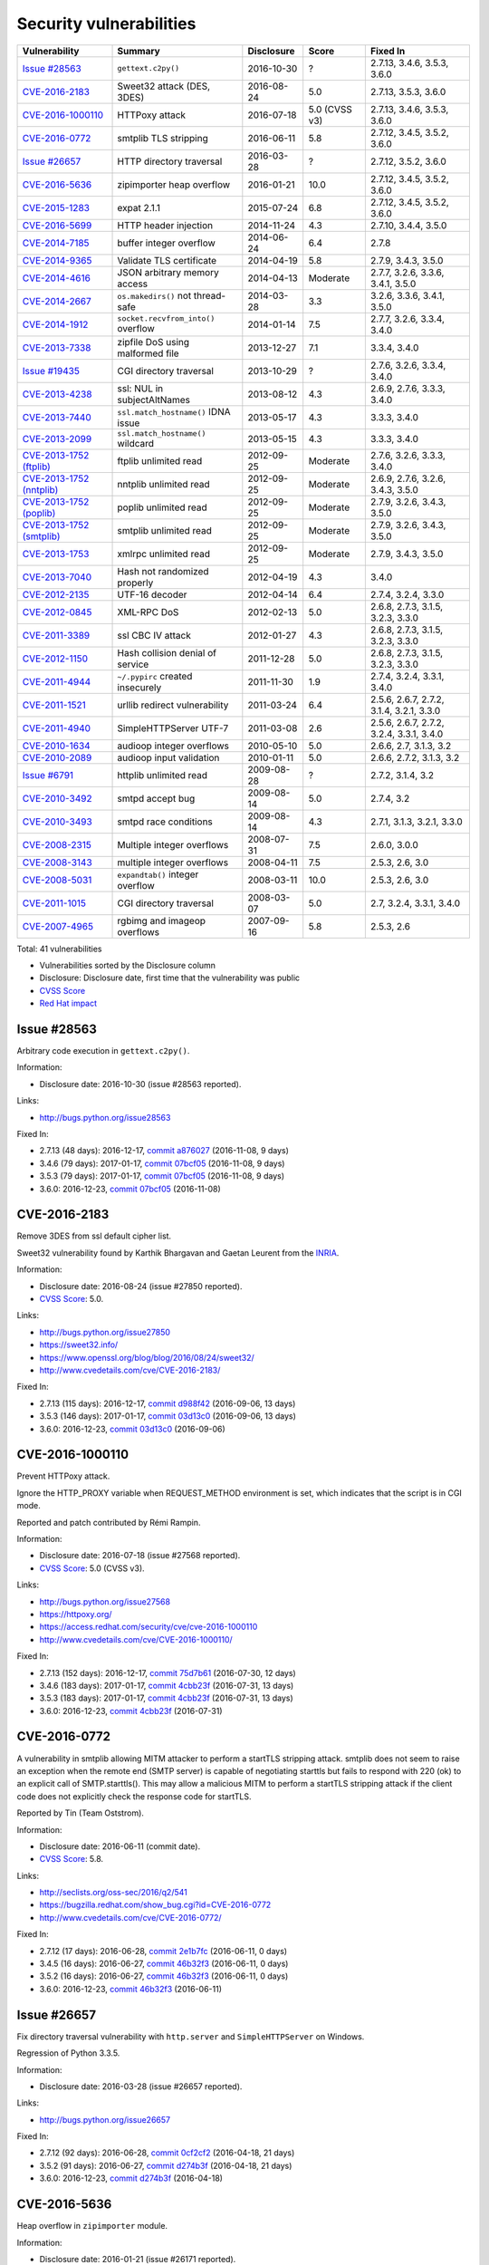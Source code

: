 ++++++++++++++++++++++++
Security vulnerabilities
++++++++++++++++++++++++

+----------------------------+-------------------------------------+--------------+---------------+------------------------------------------+
| Vulnerability              | Summary                             | Disclosure   | Score         | Fixed In                                 |
+============================+=====================================+==============+===============+==========================================+
| `Issue #28563`_            | ``gettext.c2py()``                  | 2016-10-30   | ?             | 2.7.13, 3.4.6, 3.5.3, 3.6.0              |
+----------------------------+-------------------------------------+--------------+---------------+------------------------------------------+
| `CVE-2016-2183`_           | Sweet32 attack (DES, 3DES)          | 2016-08-24   | 5.0           | 2.7.13, 3.5.3, 3.6.0                     |
+----------------------------+-------------------------------------+--------------+---------------+------------------------------------------+
| `CVE-2016-1000110`_        | HTTPoxy attack                      | 2016-07-18   | 5.0 (CVSS v3) | 2.7.13, 3.4.6, 3.5.3, 3.6.0              |
+----------------------------+-------------------------------------+--------------+---------------+------------------------------------------+
| `CVE-2016-0772`_           | smtplib TLS stripping               | 2016-06-11   | 5.8           | 2.7.12, 3.4.5, 3.5.2, 3.6.0              |
+----------------------------+-------------------------------------+--------------+---------------+------------------------------------------+
| `Issue #26657`_            | HTTP directory traversal            | 2016-03-28   | ?             | 2.7.12, 3.5.2, 3.6.0                     |
+----------------------------+-------------------------------------+--------------+---------------+------------------------------------------+
| `CVE-2016-5636`_           | zipimporter heap overflow           | 2016-01-21   | 10.0          | 2.7.12, 3.4.5, 3.5.2, 3.6.0              |
+----------------------------+-------------------------------------+--------------+---------------+------------------------------------------+
| `CVE-2015-1283`_           | expat 2.1.1                         | 2015-07-24   | 6.8           | 2.7.12, 3.4.5, 3.5.2, 3.6.0              |
+----------------------------+-------------------------------------+--------------+---------------+------------------------------------------+
| `CVE-2016-5699`_           | HTTP header injection               | 2014-11-24   | 4.3           | 2.7.10, 3.4.4, 3.5.0                     |
+----------------------------+-------------------------------------+--------------+---------------+------------------------------------------+
| `CVE-2014-7185`_           | buffer integer overflow             | 2014-06-24   | 6.4           | 2.7.8                                    |
+----------------------------+-------------------------------------+--------------+---------------+------------------------------------------+
| `CVE-2014-9365`_           | Validate TLS certificate            | 2014-04-19   | 5.8           | 2.7.9, 3.4.3, 3.5.0                      |
+----------------------------+-------------------------------------+--------------+---------------+------------------------------------------+
| `CVE-2014-4616`_           | JSON arbitrary memory access        | 2014-04-13   | Moderate      | 2.7.7, 3.2.6, 3.3.6, 3.4.1, 3.5.0        |
+----------------------------+-------------------------------------+--------------+---------------+------------------------------------------+
| `CVE-2014-2667`_           | ``os.makedirs()`` not thread-safe   | 2014-03-28   | 3.3           | 3.2.6, 3.3.6, 3.4.1, 3.5.0               |
+----------------------------+-------------------------------------+--------------+---------------+------------------------------------------+
| `CVE-2014-1912`_           | ``socket.recvfrom_into()`` overflow | 2014-01-14   | 7.5           | 2.7.7, 3.2.6, 3.3.4, 3.4.0               |
+----------------------------+-------------------------------------+--------------+---------------+------------------------------------------+
| `CVE-2013-7338`_           | zipfile DoS using malformed file    | 2013-12-27   | 7.1           | 3.3.4, 3.4.0                             |
+----------------------------+-------------------------------------+--------------+---------------+------------------------------------------+
| `Issue #19435`_            | CGI directory traversal             | 2013-10-29   | ?             | 2.7.6, 3.2.6, 3.3.4, 3.4.0               |
+----------------------------+-------------------------------------+--------------+---------------+------------------------------------------+
| `CVE-2013-4238`_           | ssl: NUL in subjectAltNames         | 2013-08-12   | 4.3           | 2.6.9, 2.7.6, 3.3.3, 3.4.0               |
+----------------------------+-------------------------------------+--------------+---------------+------------------------------------------+
| `CVE-2013-7440`_           | ``ssl.match_hostname()`` IDNA issue | 2013-05-17   | 4.3           | 3.3.3, 3.4.0                             |
+----------------------------+-------------------------------------+--------------+---------------+------------------------------------------+
| `CVE-2013-2099`_           | ``ssl.match_hostname()`` wildcard   | 2013-05-15   | 4.3           | 3.3.3, 3.4.0                             |
+----------------------------+-------------------------------------+--------------+---------------+------------------------------------------+
| `CVE-2013-1752 (ftplib)`_  | ftplib unlimited read               | 2012-09-25   | Moderate      | 2.7.6, 3.2.6, 3.3.3, 3.4.0               |
+----------------------------+-------------------------------------+--------------+---------------+------------------------------------------+
| `CVE-2013-1752 (nntplib)`_ | nntplib unlimited read              | 2012-09-25   | Moderate      | 2.6.9, 2.7.6, 3.2.6, 3.4.3, 3.5.0        |
+----------------------------+-------------------------------------+--------------+---------------+------------------------------------------+
| `CVE-2013-1752 (poplib)`_  | poplib unlimited read               | 2012-09-25   | Moderate      | 2.7.9, 3.2.6, 3.4.3, 3.5.0               |
+----------------------------+-------------------------------------+--------------+---------------+------------------------------------------+
| `CVE-2013-1752 (smtplib)`_ | smtplib unlimited read              | 2012-09-25   | Moderate      | 2.7.9, 3.2.6, 3.4.3, 3.5.0               |
+----------------------------+-------------------------------------+--------------+---------------+------------------------------------------+
| `CVE-2013-1753`_           | xmlrpc unlimited read               | 2012-09-25   | Moderate      | 2.7.9, 3.4.3, 3.5.0                      |
+----------------------------+-------------------------------------+--------------+---------------+------------------------------------------+
| `CVE-2013-7040`_           | Hash not randomized properly        | 2012-04-19   | 4.3           | 3.4.0                                    |
+----------------------------+-------------------------------------+--------------+---------------+------------------------------------------+
| `CVE-2012-2135`_           | UTF-16 decoder                      | 2012-04-14   | 6.4           | 2.7.4, 3.2.4, 3.3.0                      |
+----------------------------+-------------------------------------+--------------+---------------+------------------------------------------+
| `CVE-2012-0845`_           | XML-RPC DoS                         | 2012-02-13   | 5.0           | 2.6.8, 2.7.3, 3.1.5, 3.2.3, 3.3.0        |
+----------------------------+-------------------------------------+--------------+---------------+------------------------------------------+
| `CVE-2011-3389`_           | ssl CBC IV attack                   | 2012-01-27   | 4.3           | 2.6.8, 2.7.3, 3.1.5, 3.2.3, 3.3.0        |
+----------------------------+-------------------------------------+--------------+---------------+------------------------------------------+
| `CVE-2012-1150`_           | Hash collision denial of service    | 2011-12-28   | 5.0           | 2.6.8, 2.7.3, 3.1.5, 3.2.3, 3.3.0        |
+----------------------------+-------------------------------------+--------------+---------------+------------------------------------------+
| `CVE-2011-4944`_           | ``~/.pypirc`` created insecurely    | 2011-11-30   | 1.9           | 2.7.4, 3.2.4, 3.3.1, 3.4.0               |
+----------------------------+-------------------------------------+--------------+---------------+------------------------------------------+
| `CVE-2011-1521`_           | urllib redirect vulnerability       | 2011-03-24   | 6.4           | 2.5.6, 2.6.7, 2.7.2, 3.1.4, 3.2.1, 3.3.0 |
+----------------------------+-------------------------------------+--------------+---------------+------------------------------------------+
| `CVE-2011-4940`_           | SimpleHTTPServer UTF-7              | 2011-03-08   | 2.6           | 2.5.6, 2.6.7, 2.7.2, 3.2.4, 3.3.1, 3.4.0 |
+----------------------------+-------------------------------------+--------------+---------------+------------------------------------------+
| `CVE-2010-1634`_           | audioop integer overflows           | 2010-05-10   | 5.0           | 2.6.6, 2.7, 3.1.3, 3.2                   |
+----------------------------+-------------------------------------+--------------+---------------+------------------------------------------+
| `CVE-2010-2089`_           | audioop input validation            | 2010-01-11   | 5.0           | 2.6.6, 2.7.2, 3.1.3, 3.2                 |
+----------------------------+-------------------------------------+--------------+---------------+------------------------------------------+
| `Issue #6791`_             | httplib unlimited read              | 2009-08-28   | ?             | 2.7.2, 3.1.4, 3.2                        |
+----------------------------+-------------------------------------+--------------+---------------+------------------------------------------+
| `CVE-2010-3492`_           | smtpd accept bug                    | 2009-08-14   | 5.0           | 2.7.4, 3.2                               |
+----------------------------+-------------------------------------+--------------+---------------+------------------------------------------+
| `CVE-2010-3493`_           | smtpd race conditions               | 2009-08-14   | 4.3           | 2.7.1, 3.1.3, 3.2.1, 3.3.0               |
+----------------------------+-------------------------------------+--------------+---------------+------------------------------------------+
| `CVE-2008-2315`_           | Multiple integer overflows          | 2008-07-31   | 7.5           | 2.6.0, 3.0.0                             |
+----------------------------+-------------------------------------+--------------+---------------+------------------------------------------+
| `CVE-2008-3143`_           | multiple integer overflows          | 2008-04-11   | 7.5           | 2.5.3, 2.6, 3.0                          |
+----------------------------+-------------------------------------+--------------+---------------+------------------------------------------+
| `CVE-2008-5031`_           | ``expandtab()`` integer overflow    | 2008-03-11   | 10.0          | 2.5.3, 2.6, 3.0                          |
+----------------------------+-------------------------------------+--------------+---------------+------------------------------------------+
| `CVE-2011-1015`_           | CGI directory traversal             | 2008-03-07   | 5.0           | 2.7, 3.2.4, 3.3.1, 3.4.0                 |
+----------------------------+-------------------------------------+--------------+---------------+------------------------------------------+
| `CVE-2007-4965`_           | rgbimg and imageop overflows        | 2007-09-16   | 5.8           | 2.5.3, 2.6                               |
+----------------------------+-------------------------------------+--------------+---------------+------------------------------------------+

Total: 41 vulnerabilities

* Vulnerabilities sorted by the Disclosure column
* Disclosure: Disclosure date, first time that the vulnerability was public
* `CVSS Score <https://nvd.nist.gov/cvss.cfm>`_
* `Red Hat impact <https://access.redhat.com/security/updates/classification/>`_


Issue #28563
============

Arbitrary code execution in ``gettext.c2py()``.

Information:

* Disclosure date: 2016-10-30 (issue #28563 reported).


Links:

* http://bugs.python.org/issue28563

Fixed In:

* 2.7.13 (48 days): 2016-12-17, `commit a876027 <https://github.com/python/cpython/commit/a8760275bd59fb8d8be1f1bf05313fed31c08321>`_ (2016-11-08, 9 days)
* 3.4.6 (79 days): 2017-01-17, `commit 07bcf05 <https://github.com/python/cpython/commit/07bcf05fcf3fd1d4001e8e3489162e6d67638285>`_ (2016-11-08, 9 days)
* 3.5.3 (79 days): 2017-01-17, `commit 07bcf05 <https://github.com/python/cpython/commit/07bcf05fcf3fd1d4001e8e3489162e6d67638285>`_ (2016-11-08, 9 days)
* 3.6.0: 2016-12-23, `commit 07bcf05 <https://github.com/python/cpython/commit/07bcf05fcf3fd1d4001e8e3489162e6d67638285>`_ (2016-11-08)


CVE-2016-2183
=============

Remove 3DES from ssl default cipher list.

Sweet32 vulnerability found by Karthik Bhargavan and Gaetan Leurent from
the `INRIA <https://www.inria.fr/>`_.

Information:

* Disclosure date: 2016-08-24 (issue #27850 reported).
* `CVSS Score`_: 5.0.


Links:

* http://bugs.python.org/issue27850
* https://sweet32.info/
* https://www.openssl.org/blog/blog/2016/08/24/sweet32/
* http://www.cvedetails.com/cve/CVE-2016-2183/

Fixed In:

* 2.7.13 (115 days): 2016-12-17, `commit d988f42 <https://github.com/python/cpython/commit/d988f429fe43808345812ef63dfa8da170c61871>`_ (2016-09-06, 13 days)
* 3.5.3 (146 days): 2017-01-17, `commit 03d13c0 <https://github.com/python/cpython/commit/03d13c0cbfe912eb0f9b9a02987b9e569f25fe19>`_ (2016-09-06, 13 days)
* 3.6.0: 2016-12-23, `commit 03d13c0 <https://github.com/python/cpython/commit/03d13c0cbfe912eb0f9b9a02987b9e569f25fe19>`_ (2016-09-06)


CVE-2016-1000110
================

Prevent HTTPoxy attack.

Ignore the HTTP_PROXY variable when REQUEST_METHOD environment is set, which
indicates that the script is in CGI mode.

Reported and patch contributed by Rémi Rampin.

Information:

* Disclosure date: 2016-07-18 (issue #27568 reported).
* `CVSS Score`_: 5.0 (CVSS v3).


Links:

* http://bugs.python.org/issue27568
* https://httpoxy.org/
* https://access.redhat.com/security/cve/cve-2016-1000110
* http://www.cvedetails.com/cve/CVE-2016-1000110/

Fixed In:

* 2.7.13 (152 days): 2016-12-17, `commit 75d7b61 <https://github.com/python/cpython/commit/75d7b615ba70fc5759d16dee95bbd8f0474d8a9c>`_ (2016-07-30, 12 days)
* 3.4.6 (183 days): 2017-01-17, `commit 4cbb23f <https://github.com/python/cpython/commit/4cbb23f8f278fd1f71dcd5968aa0b3f0b4f3bd5d>`_ (2016-07-31, 13 days)
* 3.5.3 (183 days): 2017-01-17, `commit 4cbb23f <https://github.com/python/cpython/commit/4cbb23f8f278fd1f71dcd5968aa0b3f0b4f3bd5d>`_ (2016-07-31, 13 days)
* 3.6.0: 2016-12-23, `commit 4cbb23f <https://github.com/python/cpython/commit/4cbb23f8f278fd1f71dcd5968aa0b3f0b4f3bd5d>`_ (2016-07-31)


CVE-2016-0772
=============

A vulnerability in smtplib allowing MITM attacker to perform a startTLS
stripping attack. smtplib does not seem to raise an exception when the
remote end (SMTP server) is capable of negotiating starttls but fails to
respond with 220 (ok) to an explicit call of SMTP.starttls(). This may
allow a malicious MITM to perform a startTLS stripping attack if the client
code does not explicitly check the response code for startTLS.

Reported by Tin (Team Oststrom).

Information:

* Disclosure date: 2016-06-11 (commit date).
* `CVSS Score`_: 5.8.


Links:

* http://seclists.org/oss-sec/2016/q2/541
* https://bugzilla.redhat.com/show_bug.cgi?id=CVE-2016-0772
* http://www.cvedetails.com/cve/CVE-2016-0772/

Fixed In:

* 2.7.12 (17 days): 2016-06-28, `commit 2e1b7fc <https://github.com/python/cpython/commit/2e1b7fc998e1744eeb3bb31b131eba0145b88a2f>`_ (2016-06-11, 0 days)
* 3.4.5 (16 days): 2016-06-27, `commit 46b32f3 <https://github.com/python/cpython/commit/46b32f307c48bcb999b22eebf65ffe8ed5cca544>`_ (2016-06-11, 0 days)
* 3.5.2 (16 days): 2016-06-27, `commit 46b32f3 <https://github.com/python/cpython/commit/46b32f307c48bcb999b22eebf65ffe8ed5cca544>`_ (2016-06-11, 0 days)
* 3.6.0: 2016-12-23, `commit 46b32f3 <https://github.com/python/cpython/commit/46b32f307c48bcb999b22eebf65ffe8ed5cca544>`_ (2016-06-11)


Issue #26657
============

Fix directory traversal vulnerability with ``http.server`` and
``SimpleHTTPServer`` on Windows.

Regression of Python 3.3.5.

Information:

* Disclosure date: 2016-03-28 (issue #26657 reported).


Links:

* http://bugs.python.org/issue26657

Fixed In:

* 2.7.12 (92 days): 2016-06-28, `commit 0cf2cf2 <https://github.com/python/cpython/commit/0cf2cf2b7d726d12a6046441e4067d32c7dd4feb>`_ (2016-04-18, 21 days)
* 3.5.2 (91 days): 2016-06-27, `commit d274b3f <https://github.com/python/cpython/commit/d274b3f1f1e2d8811733fb952c9f18d7da3a376a>`_ (2016-04-18, 21 days)
* 3.6.0: 2016-12-23, `commit d274b3f <https://github.com/python/cpython/commit/d274b3f1f1e2d8811733fb952c9f18d7da3a376a>`_ (2016-04-18)


CVE-2016-5636
=============

Heap overflow in ``zipimporter`` module.

Information:

* Disclosure date: 2016-01-21 (issue #26171 reported).
* `CVSS Score`_: 10.0.


Links:

* https://bugs.python.org/issue26171
* http://www.cvedetails.com/cve/CVE-2016-5636/

Fixed In:

* 2.7.12 (159 days): 2016-06-28, `commit 64ea192 <https://github.com/python/cpython/commit/64ea192b73e39e877d8b39ce6584fa580eb0e9b4>`_ (2016-01-21, 0 days)
* 3.4.5 (158 days): 2016-06-27, `commit c4032da <https://github.com/python/cpython/commit/c4032da2012d75c6c358f74d8bf9ee98a7fe8ecf>`_ (2016-01-21, 0 days)
* 3.5.2 (158 days): 2016-06-27, `commit c4032da <https://github.com/python/cpython/commit/c4032da2012d75c6c358f74d8bf9ee98a7fe8ecf>`_ (2016-01-21, 0 days)
* 3.6.0: 2016-12-23, `commit c4032da <https://github.com/python/cpython/commit/c4032da2012d75c6c358f74d8bf9ee98a7fe8ecf>`_ (2016-01-21)


CVE-2015-1283
=============

Multiple integer overflows have been discovered in Expat, an XML parsing C
library, which may result in denial of service or the execution of
arbitrary code if a malformed XML file is processed.

Update Expat to 2.1.1.

Information:

* Disclosure date: 2015-07-24 (expat issue reported).
* `CVSS Score`_: 6.8.


Links:

* http://bugs.python.org/issue26556
* https://sourceforge.net/p/expat/bugs/528/
* https://www.mozilla.org/en-US/security/advisories/mfsa2015-54/
* https://cve.mitre.org/cgi-bin/cvename.cgi?name=CVE-2015-1283
* http://www.cvedetails.com/cve/CVE-2015-1283/

Fixed In:

* 2.7.12 (340 days): 2016-06-28, `commit d244a8f <https://github.com/python/cpython/commit/d244a8f7cb0ec6979ec9fc7acd39e95f5339ad0e>`_ (2016-06-11, 323 days)
* 3.4.5 (339 days): 2016-06-27, `commit 196d7db <https://github.com/python/cpython/commit/196d7db3956f4c0b03e87b570771b3460a61bab5>`_ (2016-06-11, 323 days)
* 3.5.2 (339 days): 2016-06-27, `commit 196d7db <https://github.com/python/cpython/commit/196d7db3956f4c0b03e87b570771b3460a61bab5>`_ (2016-06-11, 323 days)
* 3.6.0: 2016-12-23, `commit 196d7db <https://github.com/python/cpython/commit/196d7db3956f4c0b03e87b570771b3460a61bab5>`_ (2016-06-11)


CVE-2016-5699
=============

HTTP header injection in ``urllib``, ``urrlib2``, ``httplib`` and
``http.client`` modules.

CRLF injection vulnerability in the ``HTTPConnection.putheader()`` function
in ``urllib2`` and ``urllib`` in CPython before 2.7.10 and 3.x before 3.4.4
allows remote attackers to inject arbitrary HTTP headers via CRLF sequences
in a URL.

Information:

* Disclosure date: 2014-11-24 (issue #22928 reported).
* `CVSS Score`_: 4.3.


Links:

* https://bugs.python.org/issue22928
* https://access.redhat.com/security/cve/cve-2014-4616
* http://www.cvedetails.com/cve/CVE-2016-5699/

Fixed In:

* 2.7.10 (180 days): 2015-05-23, `commit 59bdf63 <https://github.com/python/cpython/commit/59bdf6392de446de8a19bfa37cee52981612830e>`_ (2015-03-12, 108 days)
* 3.4.4 (392 days): 2015-12-21, `commit a112a8a <https://github.com/python/cpython/commit/a112a8ae47813f75aa8ad27ee8c42a7c2e937d13>`_ (2015-03-12, 108 days)
* 3.5.0: 2015-09-09, `commit a112a8a <https://github.com/python/cpython/commit/a112a8ae47813f75aa8ad27ee8c42a7c2e937d13>`_ (2015-03-12)


CVE-2014-7185
=============

Integer overflow in ``bufferobject.c`` in Python before 2.7.8 allows
context-dependent attackers to obtain sensitive information from process
memory via a large size and offset in a ``buffer`` type.

Reported by Chris Foster on the Python security list:

Information:

* Disclosure date: 2014-06-24 (issue #21831 reported).
* `CVSS Score`_: 6.4.


Links:

* http://bugs.python.org/issue21831
* http://www.cvedetails.com/cve/CVE-2014-7185/

Fixed In:

* 2.7.8 (5 days): 2014-06-29, `commit 550b945 <https://github.com/python/cpython/commit/550b945fd66f1c6837a53fbf29dc8e524297b8c3>`_ (2014-06-24, 0 days)


CVE-2014-9365
=============

Python 2.7 backport of many ssl features from Python 3.

A contribution of Alex Gaynor and David Reid with the generous support of
Rackspace. May God have mercy on their souls.

Information:

* Disclosure date: 2014-04-19 (issue #21308 reported).
* `CVSS Score`_: 5.8.


Links:

* http://bugs.python.org/issue21308
* http://bugs.python.org/issue22417
* https://www.python.org/dev/peps/pep-0466/
* https://www.python.org/dev/peps/pep-0476/
* http://www.cvedetails.com/cve/CVE-2014-9365/

Fixed In:

* 2.7.9 (235 days): 2014-12-10, `commit daeb925 <https://github.com/python/cpython/commit/daeb925cc88cc8fed2030166ade641de28edb396>`_ (2014-08-20, 123 days)
* 3.4.3 (310 days): 2015-02-23, `commit 4ffb075 <https://github.com/python/cpython/commit/4ffb0752710f0c0720d4f2af0c4b7ce1ebb9d2bd>`_ (2014-11-03, 198 days)
* 3.5.0: 2015-09-09, `commit 4ffb075 <https://github.com/python/cpython/commit/4ffb0752710f0c0720d4f2af0c4b7ce1ebb9d2bd>`_ (2014-11-03)


CVE-2014-4616
=============

Fix arbitrary memory access in ``JSONDecoder.raw_decode`` with a negative
second parameter.

Bug reported by Guido Vranken.

Information:

* Disclosure date: 2014-04-13 (commit).
* `Red Hat impact`_: Moderate.


Links:

* http://bugs.python.org/issue21529
* http://www.cvedetails.com/cve/CVE-2014-4616/

Fixed In:

* 2.7.7 (48 days): 2014-05-31, `commit 6c939cb <https://github.com/python/cpython/commit/6c939cb6f6dfbd273609577b0022542d31ae2802>`_ (2014-04-14, 1 days)
* 3.2.6 (181 days): 2014-10-11, `commit 99b5afa <https://github.com/python/cpython/commit/99b5afab74428e5ddfd877bdf3aa8a8c479696b1>`_ (2014-04-14, 1 days)
* 3.3.6 (181 days): 2014-10-11, `commit 99b5afa <https://github.com/python/cpython/commit/99b5afab74428e5ddfd877bdf3aa8a8c479696b1>`_ (2014-04-14, 1 days)
* 3.4.1 (35 days): 2014-05-18, `commit 99b5afa <https://github.com/python/cpython/commit/99b5afab74428e5ddfd877bdf3aa8a8c479696b1>`_ (2014-04-14, 1 days)
* 3.5.0: 2015-09-09, `commit 99b5afa <https://github.com/python/cpython/commit/99b5afab74428e5ddfd877bdf3aa8a8c479696b1>`_ (2014-04-14)


CVE-2014-2667
=============

``os.makedirs(exist_ok=True)`` is not thread-safe: umask is set temporary
to ``0``, serious security problem.

Remove directory mode check from ``os.makedirs()``.

Reported by Ryan Lortie.

Information:

* Disclosure date: 2014-03-28 (issue #21082 reported).
* `CVSS Score`_: 3.3.


Links:

* http://bugs.python.org/issue21082
* http://www.cvedetails.com/cve/CVE-2014-2667/

Fixed In:

* 3.2.6 (197 days): 2014-10-11, `commit ee5f1c1 <https://github.com/python/cpython/commit/ee5f1c13d1ea21c628068fdf142823177f5526c2>`_ (2014-04-01, 4 days)
* 3.3.6 (197 days): 2014-10-11, `commit ee5f1c1 <https://github.com/python/cpython/commit/ee5f1c13d1ea21c628068fdf142823177f5526c2>`_ (2014-04-01, 4 days)
* 3.4.1 (51 days): 2014-05-18, `commit ee5f1c1 <https://github.com/python/cpython/commit/ee5f1c13d1ea21c628068fdf142823177f5526c2>`_ (2014-04-01, 4 days)
* 3.5.0: 2015-09-09, `commit ee5f1c1 <https://github.com/python/cpython/commit/ee5f1c13d1ea21c628068fdf142823177f5526c2>`_ (2014-04-01)


CVE-2014-1912
=============

``socket.recvfrom_into()`` fails to check that the supplied buffer object
is big enough for the requested read and so will happily write off the end.

Reported by Ryan Smith-Roberts.

Information:

* Disclosure date: 2014-01-14 (issue #20246 reported).
* `CVSS Score`_: 7.5.


Links:

* http://bugs.python.org/issue20246
* http://www.cvedetails.com/cve/CVE-2014-1912/

Fixed In:

* 2.7.7 (137 days): 2014-05-31, `commit 28cf368 <https://github.com/python/cpython/commit/28cf368c1baba3db1f01010e921f63017af74c8f>`_ (2014-01-14, 0 days)
* 3.2.6 (270 days): 2014-10-11, `commit fbf648e <https://github.com/python/cpython/commit/fbf648ebba32bbc5aa571a4b09e2062a65fd2492>`_ (2014-01-14, 0 days)
* 3.3.4 (26 days): 2014-02-09, `commit fbf648e <https://github.com/python/cpython/commit/fbf648ebba32bbc5aa571a4b09e2062a65fd2492>`_ (2014-01-14, 0 days)
* 3.4.0: 2014-03-16, `commit fbf648e <https://github.com/python/cpython/commit/fbf648ebba32bbc5aa571a4b09e2062a65fd2492>`_ (2014-01-14)


CVE-2013-7338
=============

Python before 3.3.4 RC1 allows remote attackers to cause a denial of
service (infinite loop and CPU consumption) via a file size value larger
than the size of the zip file to the functions:

* ``ZipExtFile.read()``
* ``ZipExtFile.readlines()``
* ``ZipFile.extract()``
* ``ZipFile.extractall()``

Reading malformed zipfiles no longer hangs with 100% CPU consumption.

Python 2.7 is not affected.

Reported by Nandiya.

Information:

* Disclosure date: 2013-12-27 (issue #20078 reported).
* `CVSS Score`_: 7.1.


Links:

* http://bugs.python.org/issue20078
* http://www.cvedetails.com/cve/CVE-2013-7338/

Fixed In:

* 3.3.4 (44 days): 2014-02-09, `commit 5ce3f10 <https://github.com/python/cpython/commit/5ce3f10aeea711bb912e948fa5d9f63736df1327>`_ (2014-01-09, 13 days)
* 3.4.0: 2014-03-16, `commit 5ce3f10 <https://github.com/python/cpython/commit/5ce3f10aeea711bb912e948fa5d9f63736df1327>`_ (2014-01-09)


Issue #19435
============

An error in separating the path and filename of the CGI script to run in
``http.server.CGIHTTPRequestHandler`` allows running arbitrary executables in
the directory under which the server was started.

Reported by Alexander Kruppa.

Information:

* Disclosure date: 2013-10-29 (issue #19435 reported).


Links:

* http://bugs.python.org/issue19435

Fixed In:

* 2.7.6 (12 days): 2013-11-10, `commit 1ef959a <https://github.com/python/cpython/commit/1ef959ac3ddc4d96dfa1a613db5cb206cdaeb662>`_ (2013-10-30, 1 days)
* 3.2.6 (347 days): 2014-10-11, `commit 04e9de4 <https://github.com/python/cpython/commit/04e9de40f380b2695f955d68f2721d57cecbf858>`_ (2013-10-30, 1 days)
* 3.3.4 (103 days): 2014-02-09, `commit 04e9de4 <https://github.com/python/cpython/commit/04e9de40f380b2695f955d68f2721d57cecbf858>`_ (2013-10-30, 1 days)
* 3.4.0: 2014-03-16, `commit 04e9de4 <https://github.com/python/cpython/commit/04e9de40f380b2695f955d68f2721d57cecbf858>`_ (2013-10-30)


CVE-2013-4238
=============

SSL module fails to handle NULL bytes inside subjectAltNames general names.

Reported by Christian Heimes.

Information:

* Disclosure date: 2013-08-12 (issue #18709 reported).
* `CVSS Score`_: 4.3.


Links:

* http://bugs.python.org/issue18709
* http://www.cvedetails.com/cve/CVE-2013-4238/

Fixed In:

* 2.6.9 (78 days): 2013-10-29, `commit 82f8828 <https://github.com/python/cpython/commit/82f88283171933127f20f866a7f98694b29cca56>`_ (2013-08-23, 11 days)
* 2.7.6 (90 days): 2013-11-10, `commit 82f8828 <https://github.com/python/cpython/commit/82f88283171933127f20f866a7f98694b29cca56>`_ (2013-08-23, 11 days)
* 3.3.3 (97 days): 2013-11-17, `commit 824f7f3 <https://github.com/python/cpython/commit/824f7f366d1b54d2d3100c3130c04cf1dfb4b47c>`_ (2013-08-16, 4 days)
* 3.4.0: 2014-03-16, `commit 824f7f3 <https://github.com/python/cpython/commit/824f7f366d1b54d2d3100c3130c04cf1dfb4b47c>`_ (2013-08-16)


CVE-2013-7440
=============

``ssl.match_hostname()``: sub string wildcard should not match IDNA prefix.

Change behavior of ``ssl.match_hostname()`` to follow RFC 6125, for
security reasons.  It now doesn't match multiple wildcards nor wildcards
inside IDN fragments.

Reported by Christian Heimes.

Information:

* Disclosure date: 2013-05-17 (issue #17997 reported).
* `CVSS Score`_: 4.3.


Links:

* https://bugs.python.org/issue17997
* https://tools.ietf.org/html/rfc6125
* http://www.cvedetails.com/cve/CVE-2013-7440/

Fixed In:

* 3.3.3 (184 days): 2013-11-17, `commit 72c98d3 <https://github.com/python/cpython/commit/72c98d3a761457a4f2b8054458b19f051dfb5886>`_ (2013-10-27, 163 days)
* 3.4.0: 2014-03-16, `commit 72c98d3 <https://github.com/python/cpython/commit/72c98d3a761457a4f2b8054458b19f051dfb5886>`_ (2013-10-27)


CVE-2013-2099
=============

If the name in the certificate contains many ``*`` characters (wildcard),
matching the compiled regular expression against the host name can take a
very long time.

Certificate validation happens before host name checking, so I think this
is a minor issue only because it can only be triggered in cooperation with
a CA (which seems unlikely).

Reported by Florian Weimer.

Information:

* Disclosure date: 2013-05-15 (issue #17980 reported).
* `CVSS Score`_: 4.3.


Links:

* http://bugs.python.org/issue17980
* http://www.cvedetails.com/cve/CVE-2013-2099/

Fixed In:

* 3.3.3 (186 days): 2013-11-17, `commit 636f93c <https://github.com/python/cpython/commit/636f93c63ba286249c1207e3a903f8429efb2041>`_ (2013-05-18, 3 days)
* 3.4.0: 2014-03-16, `commit 636f93c <https://github.com/python/cpython/commit/636f93c63ba286249c1207e3a903f8429efb2041>`_ (2013-05-18)


CVE-2013-1752 (ftplib)
======================

ftplib: unlimited read from connection.

Reported by Christian Heimes.

Information:

* Disclosure date: 2012-09-25 (issue #16038 reported).
* `Red Hat impact`_: Moderate.


Links:

* http://bugs.python.org/issue16038
* https://access.redhat.com/security/cve/cve-2013-1752
* http://www.cvedetails.com/cve/CVE-2013-1752/

Fixed In:

* 2.7.6 (411 days): 2013-11-10, `commit 2585e1e <https://github.com/python/cpython/commit/2585e1e48abb3013abeb8a1fe9dccb5f79ac4091>`_ (2013-10-20, 390 days)
* 3.2.6 (746 days): 2014-10-11, `commit c9cb18d <https://github.com/python/cpython/commit/c9cb18d3f7e5bf03220c213183ff0caa75905bdd>`_ (2014-09-30, 735 days)
* 3.3.3 (418 days): 2013-11-17, `commit c30b178 <https://github.com/python/cpython/commit/c30b178cbc92e62c22527cd7e1af2f02723ba679>`_ (2013-10-20, 390 days)
* 3.4.0: 2014-03-16, `commit c30b178 <https://github.com/python/cpython/commit/c30b178cbc92e62c22527cd7e1af2f02723ba679>`_ (2013-10-20)


CVE-2013-1752 (nntplib)
=======================

Unlimited read from connection in nntplib.

Information:

* Disclosure date: 2012-09-25 (issue #16040 reported).
* `Red Hat impact`_: Moderate.


Links:

* http://bugs.python.org/issue16040
* https://access.redhat.com/security/cve/cve-2013-1752
* http://www.cvedetails.com/cve/CVE-2013-1752/

Fixed In:

* 2.6.9 (399 days): 2013-10-29, `commit 42faa55 <https://github.com/python/cpython/commit/42faa55124abcbb132c57745dec9e0489ac74406>`_ (2013-09-30, 370 days)
* 2.7.6 (411 days): 2013-11-10, `commit 42faa55 <https://github.com/python/cpython/commit/42faa55124abcbb132c57745dec9e0489ac74406>`_ (2013-09-30, 370 days)
* 3.2.6 (746 days): 2014-10-11, `commit b3ac843 <https://github.com/python/cpython/commit/b3ac84322fe6dd542aa755779cdbc155edca8064>`_ (2014-10-12, 747 days)
* 3.4.3 (881 days): 2015-02-23, `commit b3ac843 <https://github.com/python/cpython/commit/b3ac84322fe6dd542aa755779cdbc155edca8064>`_ (2014-10-12, 747 days)
* 3.5.0: 2015-09-09, `commit b3ac843 <https://github.com/python/cpython/commit/b3ac84322fe6dd542aa755779cdbc155edca8064>`_ (2014-10-12)


CVE-2013-1752 (poplib)
======================

poplib: unlimited read from connection.

Information:

* Disclosure date: 2012-09-25 (iIssue #16041 reported).
* `Red Hat impact`_: Moderate.


Links:

* http://bugs.python.org/issue16041
* https://access.redhat.com/security/cve/cve-2013-1752
* http://www.cvedetails.com/cve/CVE-2013-1752/

Fixed In:

* 2.7.9 (806 days): 2014-12-10, `commit faad6bb <https://github.com/python/cpython/commit/faad6bbea6c86e30c770eb0a3648e2cd52b2e55e>`_ (2014-12-06, 802 days)
* 3.2.6 (746 days): 2014-10-11, `commit eaca861 <https://github.com/python/cpython/commit/eaca8616ab0e219ebb5cf37d495f4bf336ec0f5e>`_ (2014-09-30, 735 days)
* 3.4.3 (881 days): 2015-02-23, `commit eaca861 <https://github.com/python/cpython/commit/eaca8616ab0e219ebb5cf37d495f4bf336ec0f5e>`_ (2014-09-30, 735 days)
* 3.5.0: 2015-09-09, `commit eaca861 <https://github.com/python/cpython/commit/eaca8616ab0e219ebb5cf37d495f4bf336ec0f5e>`_ (2014-09-30)


CVE-2013-1752 (smtplib)
=======================

CVE-2013-1752: The smtplib module doesn't limit the amount of read data in
its call to readline(). An erroneous or malicious SMTP server can trick the
smtplib module to consume large amounts of memory.

Information:

* Disclosure date: 2012-09-25 (issue #16042 reported).
* `Red Hat impact`_: Moderate.


Links:

* http://bugs.python.org/issue16042
* https://access.redhat.com/security/cve/cve-2013-1752
* http://www.cvedetails.com/cve/CVE-2013-1752/

Fixed In:

* 2.7.9 (806 days): 2014-12-10, `commit dabfc56 <https://github.com/python/cpython/commit/dabfc56b57f5086eb5522d8e6cd7670c62d2482d>`_ (2014-12-06, 802 days)
* 3.2.6 (746 days): 2014-10-11, `commit 210ee47 <https://github.com/python/cpython/commit/210ee47e3340d8e689d8cce584e7c918d368f16b>`_ (2014-09-30, 735 days)
* 3.4.3 (881 days): 2015-02-23, `commit 210ee47 <https://github.com/python/cpython/commit/210ee47e3340d8e689d8cce584e7c918d368f16b>`_ (2014-09-30, 735 days)
* 3.5.0: 2015-09-09, `commit 210ee47 <https://github.com/python/cpython/commit/210ee47e3340d8e689d8cce584e7c918d368f16b>`_ (2014-09-30)


CVE-2013-1753
=============

Add a default limit for the amount of data ``xmlrpclib.gzip_decode()`` will
return.

Information:

* Disclosure date: 2012-09-25 (issue #16043 reported).
* `Red Hat impact`_: Moderate.


Links:

* http://bugs.python.org/issue16043
* https://access.redhat.com/security/cve/cve-2013-1753
* http://www.cvedetails.com/cve/CVE-2013-1753/

Fixed In:

* 2.7.9 (806 days): 2014-12-10, `commit 9e8f523 <https://github.com/python/cpython/commit/9e8f523c5b1c354097753084054eadf14d33238d>`_ (2014-12-06, 802 days)
* 3.4.3 (881 days): 2015-02-23, `commit 4e9cefa <https://github.com/python/cpython/commit/4e9cefaf86035f8014e09049328d197b6506532f>`_ (2014-12-06, 802 days)
* 3.5.0: 2015-09-09, `commit 4e9cefa <https://github.com/python/cpython/commit/4e9cefaf86035f8014e09049328d197b6506532f>`_ (2014-12-06)


CVE-2013-7040
=============

Hash function is not randomized properly.

Python 3.4 now used SipHash (PEP 456).

Python 3.3 and Python 2.7 are still affected.

Reported by Vlado Boza.

Information:

* Disclosure date: 2012-04-19 (issue #14621 reported).
* `CVSS Score`_: 4.3.


Links:

* http://bugs.python.org/issue14621
* http://www.cvedetails.com/cve/CVE-2013-7040/

Fixed In:

* 3.4.0 (696 days): 2014-03-16, `commit 985ecdc <https://github.com/python/cpython/commit/985ecdcfc29adfc36ce2339acf03f819ad414869>`_ (2013-11-20, 580 days)


CVE-2012-2135
=============

Vulnerability in the UTF-16 decoder after error handling.

Reported by Serhiy Storchaka.

Information:

* Disclosure date: 2012-04-14.
* `CVSS Score`_: 6.4.


Links:

* http://bugs.python.org/issue14579
* http://www.cvedetails.com/cve/CVE-2012-2135/

Fixed In:

* 2.7.4 (357 days): 2013-04-06, `commit 715a63b <https://github.com/python/cpython/commit/715a63b78349952ccc0fb3dd3139e2d822006d35>`_ (2012-07-20, 97 days)
* 3.2.4 (358 days): 2013-04-07, `commit 715a63b <https://github.com/python/cpython/commit/715a63b78349952ccc0fb3dd3139e2d822006d35>`_ (2012-07-20, 97 days)
* 3.3.0: 2012-09-29, `commit b4bbee2 <https://github.com/python/cpython/commit/b4bbee25b1e3f4bccac222f806b3138fb72439d6>`_ (2012-07-20)


CVE-2012-0845
=============

A denial of service flaw was found in the way Simple XML-RPC Server module
of Python processed client connections, that were closed prior the complete
request body has been received. A remote attacker could use this flaw to
cause Python Simple XML-RPC based server process to consume excessive
amount of CPU.

Reported by Jan Lieskovsky.

Information:

* Disclosure date: 2012-02-13 (issue #14001 reported).
* `CVSS Score`_: 5.0.


Links:

* http://bugs.python.org/issue14001
* http://www.cvedetails.com/cve/CVE-2012-0845/

Fixed In:

* 2.6.8 (57 days): 2012-04-10, `commit 66f3cc6 <https://github.com/python/cpython/commit/66f3cc6f8de83c447d937160e4a1630c4482b5f5>`_ (2012-02-18, 5 days)
* 2.7.3 (56 days): 2012-04-09, `commit 66f3cc6 <https://github.com/python/cpython/commit/66f3cc6f8de83c447d937160e4a1630c4482b5f5>`_ (2012-02-18, 5 days)
* 3.1.5 (55 days): 2012-04-08, `commit ec1712a <https://github.com/python/cpython/commit/ec1712a1662282c909b4cd4cc0c7486646bc9246>`_ (2012-02-18, 5 days)
* 3.2.3 (57 days): 2012-04-10, `commit ec1712a <https://github.com/python/cpython/commit/ec1712a1662282c909b4cd4cc0c7486646bc9246>`_ (2012-02-18, 5 days)
* 3.3.0: 2012-09-29, `commit ec1712a <https://github.com/python/cpython/commit/ec1712a1662282c909b4cd4cc0c7486646bc9246>`_ (2012-02-18)


CVE-2011-3389
=============

The ssl module would always disable the CBC IV attack countermeasure.
Disable OpenSSL ``SSL_OP_DONT_INSERT_EMPTY_FRAGMENTS`` option.

Reported by Antoine Pitrou.

Information:

* Disclosure date: 2012-01-27 (issue #13885 reported).
* `CVSS Score`_: 4.3.


Links:

* http://bugs.python.org/issue13885
* http://www.cvedetails.com/cve/CVE-2011-3389/

Fixed In:

* 2.6.8 (74 days): 2012-04-10, `commit d358e05 <https://github.com/python/cpython/commit/d358e0554bc520768041652676ec8e6076f221a9>`_ (2012-01-27, 0 days)
* 2.7.3 (73 days): 2012-04-09, `commit d358e05 <https://github.com/python/cpython/commit/d358e0554bc520768041652676ec8e6076f221a9>`_ (2012-01-27, 0 days)
* 3.1.5 (72 days): 2012-04-08, `commit f2bf8a6 <https://github.com/python/cpython/commit/f2bf8a6ac51530e14d798a03c8e950dd934d85cd>`_ (2012-01-27, 0 days)
* 3.2.3 (74 days): 2012-04-10, `commit f2bf8a6 <https://github.com/python/cpython/commit/f2bf8a6ac51530e14d798a03c8e950dd934d85cd>`_ (2012-01-27, 0 days)
* 3.3.0: 2012-09-29, `commit f2bf8a6 <https://github.com/python/cpython/commit/f2bf8a6ac51530e14d798a03c8e950dd934d85cd>`_ (2012-01-27)


CVE-2012-1150
=============

Hash collision denial of service.

Python 2.6 and 2.7 require the ``-R`` command line option to enable the
fix.

"Effective Denial of Service attacks against web application platforms"
talk at the CCC: 2011-12-28

See also the `PEP 456: Secure and interchangeable hash algorithm
<https://www.python.org/dev/peps/pep-0456/>`_: Python 3.4 switched to
`SipHash <https://131002.net/siphash/>`_.

Information:

* Disclosure date: 2011-12-28 (CCC talk).
* `CVSS Score`_: 5.0.


Links:

* http://bugs.python.org/issue13703
* https://events.ccc.de/congress/2011/Fahrplan/events/4680.en.html
* http://www.ocert.org/advisories/ocert-2011-003.html
* http://www.cvedetails.com/cve/CVE-2012-1150/

Fixed In:

* 2.6.8 (104 days): 2012-04-10, `commit 1e13eb0 <https://github.com/python/cpython/commit/1e13eb084f72d5993cbb726e45b36bdb69c83a24>`_ (2012-02-21, 55 days)
* 2.7.3 (103 days): 2012-04-09, `commit 1e13eb0 <https://github.com/python/cpython/commit/1e13eb084f72d5993cbb726e45b36bdb69c83a24>`_ (2012-02-21, 55 days)
* 3.1.5 (102 days): 2012-04-08, `commit 2daf6ae <https://github.com/python/cpython/commit/2daf6ae2495c862adf8bc717bfe9964081ea0b10>`_ (2012-02-20, 54 days)
* 3.2.3 (104 days): 2012-04-10, `commit 2daf6ae <https://github.com/python/cpython/commit/2daf6ae2495c862adf8bc717bfe9964081ea0b10>`_ (2012-02-20, 54 days)
* 3.3.0: 2012-09-29, `commit 2daf6ae <https://github.com/python/cpython/commit/2daf6ae2495c862adf8bc717bfe9964081ea0b10>`_ (2012-02-20)


CVE-2011-4944
=============

Python 2.6 through 3.2 creates ``~/.pypirc`` configuration file with
world-readable permissions before changing them after data has been
written, which introduces a race condition that allows local users to
obtain a username and password by reading this file.

Information:

* Disclosure date: 2011-11-30 (issue #13512 reported).
* `CVSS Score`_: 1.9.


Links:

* http://bugs.python.org/issue13512
* http://www.cvedetails.com/cve/CVE-2011-4944/

Fixed In:

* 2.7.4 (493 days): 2013-04-06, `commit e5567cc <https://github.com/python/cpython/commit/e5567ccc863cadb68f5e57a2760e021e0d3807cf>`_ (2012-07-03, 216 days)
* 3.2.4 (494 days): 2013-04-07, `commit e5567cc <https://github.com/python/cpython/commit/e5567ccc863cadb68f5e57a2760e021e0d3807cf>`_ (2012-07-03, 216 days)
* 3.3.1 (494 days): 2013-04-07, `commit e5567cc <https://github.com/python/cpython/commit/e5567ccc863cadb68f5e57a2760e021e0d3807cf>`_ (2012-07-03, 216 days)
* 3.4.0: 2014-03-16, `commit e5567cc <https://github.com/python/cpython/commit/e5567ccc863cadb68f5e57a2760e021e0d3807cf>`_ (2012-07-03)


CVE-2011-1521
=============

The Python urllib and urllib2 modules are typically used to fetch web pages
but by default also contains handlers for ``ftp://`` and ``file://`` URL
schemes.

Now unfortunately it appears that it is possible for a web server to
redirect (HTTP 302) a urllib request to any of the supported schemes.

Information:

* Disclosure date: 2011-03-24 (issue #11662 reported).
* `CVSS Score`_: 6.4.


Links:

* http://bugs.python.org/issue11662
* http://www.cvedetails.com/cve/CVE-2011-1521/

Fixed In:

* 2.5.6 (63 days): 2011-05-26, `commit 60a4a90 <https://github.com/python/cpython/commit/60a4a90c8dd2972eb4bb977e70835be9593cbbac>`_ (2011-03-24, 0 days)
* 2.6.7 (71 days): 2011-06-03, `commit 60a4a90 <https://github.com/python/cpython/commit/60a4a90c8dd2972eb4bb977e70835be9593cbbac>`_ (2011-03-24, 0 days)
* 2.7.2 (79 days): 2011-06-11, `commit 60a4a90 <https://github.com/python/cpython/commit/60a4a90c8dd2972eb4bb977e70835be9593cbbac>`_ (2011-03-24, 0 days)
* 3.1.4 (79 days): 2011-06-11, `commit a119df9 <https://github.com/python/cpython/commit/a119df91f33724f64e6bc1ecb484eeaa30ace014>`_ (2011-03-29, 5 days)
* 3.2.1 (108 days): 2011-07-10, `commit a119df9 <https://github.com/python/cpython/commit/a119df91f33724f64e6bc1ecb484eeaa30ace014>`_ (2011-03-29, 5 days)
* 3.3.0: 2012-09-29, `commit a119df9 <https://github.com/python/cpython/commit/a119df91f33724f64e6bc1ecb484eeaa30ace014>`_ (2011-03-29)


CVE-2011-4940
=============

The ``list_directory()`` function in ``Lib/SimpleHTTPServer.py`` in
``SimpleHTTPServer`` in Python before 2.5.6c1, 2.6.x before 2.6.7 rc2, and
2.7.x before 2.7.2 does not place a charset parameter in the Content-Type
HTTP header, which makes it easier for remote attackers to conduct
cross-site scripting (XSS) attacks against Internet Explorer 7 via UTF-7
encoding.

Information:

* Disclosure date: 2011-03-08 (issue #11442 reported).
* `CVSS Score`_: 2.6.


Links:

* http://bugs.python.org/issue11442
* http://www.cvedetails.com/cve/CVE-2011-4940/

Fixed In:

* 2.5.6 (79 days): 2011-05-26, `commit 3853586 <https://github.com/python/cpython/commit/3853586e0caa0d5c4342ac8bd7e78cb5766fa8cc>`_ (2011-03-17, 9 days)
* 2.6.7 (87 days): 2011-06-03, `commit 3853586 <https://github.com/python/cpython/commit/3853586e0caa0d5c4342ac8bd7e78cb5766fa8cc>`_ (2011-03-17, 9 days)
* 2.7.2 (95 days): 2011-06-11, `commit 3853586 <https://github.com/python/cpython/commit/3853586e0caa0d5c4342ac8bd7e78cb5766fa8cc>`_ (2011-03-17, 9 days)
* 3.2.4 (761 days): 2013-04-07, `commit 3853586 <https://github.com/python/cpython/commit/3853586e0caa0d5c4342ac8bd7e78cb5766fa8cc>`_ (2011-03-17, 9 days)
* 3.3.1 (761 days): 2013-04-07, `commit 3853586 <https://github.com/python/cpython/commit/3853586e0caa0d5c4342ac8bd7e78cb5766fa8cc>`_ (2011-03-17, 9 days)
* 3.4.0: 2014-03-16, `commit 3853586 <https://github.com/python/cpython/commit/3853586e0caa0d5c4342ac8bd7e78cb5766fa8cc>`_ (2011-03-17)


CVE-2010-1634
=============

Multiple integer overflows in ``audioop.c`` in the ``audioop`` module in Python
2.6, 2.7, 3.1, and 3.2 allow context-dependent attackers to cause a denial
of service (application crash) via a large fragment, as demonstrated by a
call to audioop.lin2lin with a long string in the first argument, leading
to a buffer overflow.

NOTE: this vulnerability exists because of an incorrect fix for
`CVE-2008-3143`_.

Information:

* Disclosure date: 2010-05-10 (issue #8674 reported).
* `CVSS Score`_: 5.0.


Links:

* http://bugs.python.org/issue8674
* http://www.cvedetails.com/cve/CVE-2010-1634/

Fixed In:

* 2.6.6 (106 days): 2010-08-24, `commit 7ceb497 <https://github.com/python/cpython/commit/7ceb497ae6f554274399bd9916ea5a21de443208>`_ (2010-05-11, 1 days)
* 2.7: 2010-07-03, `commit 11bb2cd <https://github.com/python/cpython/commit/11bb2cdc6aa8db142a87de281b83293d500847b2>`_ (2010-05-11)
* 3.1.3 (201 days): 2010-11-27, `commit ee289e6 <https://github.com/python/cpython/commit/ee289e6cd5c009e641ee970cfc67996d8f871221>`_ (2010-05-11, 1 days)
* 3.2: 2011-02-20, `commit 393b97a <https://github.com/python/cpython/commit/393b97a7b61583f3e0401f385da8b741ef1684d6>`_ (2010-05-11)


CVE-2010-2089
=============

The ``audioop`` module in Python 2.7 and 3.2 does not verify the relationships
between size arguments and byte string lengths, which allows
context-dependent attackers to cause a denial of service (memory corruption
and application crash) via crafted arguments, as demonstrated by a call to
``audioop.reverse()`` with a one-byte string, a different vulnerability
than `CVE-2010-1634`_.

Reported by STINNER Victor.

Information:

* Disclosure date: 2010-01-11 (issue #7673 reported).
* `CVSS Score`_: 5.0.


Links:

* http://bugs.python.org/issue7673
* http://www.cvedetails.com/cve/CVE-2010-2089/

Fixed In:

* 2.6.6 (225 days): 2010-08-24, `commit e9123ef <https://github.com/python/cpython/commit/e9123efa21a16584758b5ce7da93d3966cf0cd81>`_ (2010-07-03, 173 days)
* 2.7.2 (516 days): 2011-06-11, `commit e9123ef <https://github.com/python/cpython/commit/e9123efa21a16584758b5ce7da93d3966cf0cd81>`_ (2010-07-03, 173 days)
* 3.1.3 (320 days): 2010-11-27, `commit 8e42fb7 <https://github.com/python/cpython/commit/8e42fb7ada3198e66d3f060c5c87c52465a86e36>`_ (2010-07-03, 173 days)
* 3.2: 2011-02-20, `commit bc5c54b <https://github.com/python/cpython/commit/bc5c54bca24fdb1fcf7fa055831ec997a65f3ce8>`_ (2010-07-03)


Issue #6791
===========

Limit the HTTP header readline. Reported by sumar (m.sucajtys).

Information:

* Disclosure date: 2009-08-28 (issue #6791 reported).


Links:

* http://bugs.python.org/issue6791

Fixed In:

* 2.7.2 (652 days): 2011-06-11, `commit d7b6ac6 <https://github.com/python/cpython/commit/d7b6ac66c1b81d13f2efa8d9ebba69e17c158c0a>`_ (2010-12-18, 477 days)
* 3.1.4 (652 days): 2011-06-11, `commit ff1bbba <https://github.com/python/cpython/commit/ff1bbba92aad261df1ebd8fd8cc189c104e113b0>`_ (2010-12-18, 477 days)
* 3.2: 2011-02-20, `commit 5466bf1 <https://github.com/python/cpython/commit/5466bf1c94d38e75bc053b0cfc163e2f948fe345>`_ (2010-12-18)


CVE-2010-3492
=============

The ``asyncore`` module in Python before 3.2 does not properly handle
unsuccessful calls to the accept function, and does not have accompanying
documentation describing how daemon applications should handle unsuccessful
calls to the accept function, which makes it easier for remote attackers to
conduct denial of service attacks that terminate these applications via
network connections.

Reported by Giampaolo Rodola.

Information:

* Disclosure date: 2009-08-14 (issue #6706 reported).
* `CVSS Score`_: 5.0.


Links:

* http://bugs.python.org/issue6706
* http://www.cvedetails.com/cve/CVE-2010-3492/

Fixed In:

* 2.7.4 (1331 days): 2013-04-06, `commit 977c707 <https://github.com/python/cpython/commit/977c707b425ee753d54f3e9010f07ec77ef61274>`_ (2010-10-04, 416 days)
* 3.2: 2011-02-20, `commit 977c707 <https://github.com/python/cpython/commit/977c707b425ee753d54f3e9010f07ec77ef61274>`_ (2010-10-04)


CVE-2010-3493
=============

Multiple race conditions in ``smtpd.py`` in the ``smtpd`` module in Python 2.6,
2.7, 3.1, and 3.2 alpha allow remote attackers to cause a denial of
service (daemon outage) by establishing and then immediately closing a TCP
connection, leading to the accept function having an unexpected return
value of None, an unexpected value of None for the address, or an
ECONNABORTED, EAGAIN, or EWOULDBLOCK error, or the getpeername function
having an ENOTCONN error, a related issue to `CVE-2010-3492`_.

Reported by Giampaolo Rodola.

Information:

* Disclosure date: 2009-08-14 (issue #6706 reported).
* `CVSS Score`_: 4.3.


Links:

* http://bugs.python.org/issue6706
* http://www.cvedetails.com/cve/CVE-2010-3493/

Fixed In:

* 2.7.1 (470 days): 2010-11-27, `commit 19e9fef <https://github.com/python/cpython/commit/19e9fefc660d623ce7c31fb008cde1157ae12aba>`_ (2010-11-01, 444 days)
* 3.1.3 (470 days): 2010-11-27, `commit 5ea3d0f <https://github.com/python/cpython/commit/5ea3d0f95b51009fa1c3409e7dd1c12006427ccc>`_ (2010-11-01, 444 days)
* 3.2.1 (695 days): 2011-07-10, `commit 5ea3d0f <https://github.com/python/cpython/commit/5ea3d0f95b51009fa1c3409e7dd1c12006427ccc>`_ (2010-11-01, 444 days)
* 3.3.0: 2012-09-29, `commit 5ea3d0f <https://github.com/python/cpython/commit/5ea3d0f95b51009fa1c3409e7dd1c12006427ccc>`_ (2010-11-01)


CVE-2008-2315
=============

Security patches from Apple: prevent integer overflows when allocating
memory.

CVE-ID:

* CVE-2008-1679 (``imageop``)
* CVE-2008-1721 (``zlib``)
* CVE-2008-1887 (``PyString_FromStringAndSize()``)
* CVE-2008-2315
* CVE-2008-2316 (``hashlib``)
* CVE-2008-3142 (``unicode_resize()``, ``PyMem_RESIZE()``)
* CVE-2008-3144 (``PyOS_vsnprintf()``)
* CVE-2008-4864 (``imageop``)

Information:

* Disclosure date: 2008-07-31 (commit).
* `CVSS Score`_: 7.5.


Links:

* https://lists.apple.com/archives/security-announce/2009/Feb/msg00000.html
* http://www.cvedetails.com/cve/CVE-2008-1679/
* http://www.cvedetails.com/cve/CVE-2008-1721/
* http://www.cvedetails.com/cve/CVE-2008-1887/
* http://www.cvedetails.com/cve/CVE-2008-2315/
* http://www.cvedetails.com/cve/CVE-2008-2316/
* http://www.cvedetails.com/cve/CVE-2008-3142/
* http://www.cvedetails.com/cve/CVE-2008-3144/
* http://www.cvedetails.com/cve/CVE-2008-4864/

Fixed In:

* 2.6.0 (62 days): 2008-10-01, `commit e7d8be8 <https://github.com/python/cpython/commit/e7d8be80ba634fa15ece6f503c33592e0d333361>`_ (2008-07-31, 0 days)
* 3.0.0: 2008-12-03, `commit 3ce5d92 <https://github.com/python/cpython/commit/3ce5d9207e66d61d4b0502cf47ed2d2bcdd2212f>`_ (2008-08-24)


CVE-2008-3143
=============

Multiple integer overflows in Python before 2.5.2 might allow
context-dependent attackers to have an unknown impact via vectors related
to:

* ``Include/pymem.h``
* ``Modules/``:

  - ``_csv.c``
  - ``_struct.c``
  - ``arraymodule.c``
  - ``audioop.c``
  - ``binascii.c``
  - ``cPickle.c``
  - ``cStringIO.c``
  - ``datetimemodule.c``
  - ``md5.c``
  - ``rgbimgmodule.c``
  - ``stropmodule.c``

* ``Modules/cjkcodecs/multibytecodec.c``
* ``Objects/``:

  - ``bufferobject.c``
  - ``listobject.c``
  - ``obmalloc.c``

* ``Parser/node.c``
* ``Python/``:

  - ``asdl.c``
  - ``ast.c``
  - ``bltinmodule.c``
  - ``compile``

as addressed by "checks for integer overflows, contributed by Google."

Reported by Justin Ferguson.

Information:

* Disclosure date: 2008-04-11 (issue #2620 reported).
* `CVSS Score`_: 7.5.


Links:

* http://bugs.python.org/issue2620
* http://www.cvedetails.com/cve/CVE-2008-3143/

Fixed In:

* 2.5.3 (252 days): 2008-12-19, `commit 83ac014 <https://github.com/python/cpython/commit/83ac0144fa3041556aa4f3952ebd979e0189a19c>`_ (2008-07-28, 108 days)
* 2.6: 2008-10-01, `commit 0470bab <https://github.com/python/cpython/commit/0470bab69783c13447cb634fa403ef1067fe56d1>`_ (2008-07-22)
* 3.0: 2008-12-03, `commit d492ad8 <https://github.com/python/cpython/commit/d492ad80c872d264ed46bec71e31a00f174ac819>`_ (2008-07-23)


CVE-2008-5031
=============

Multiple integer overflows in Python 2.2.3 through 2.5.1, and 2.6, allow
context-dependent attackers to have an unknown impact via a large integer
value in the tabsize argument to the expandtabs method, as implemented by:

* the ``string_expandtabs()`` function in ``Objects/stringobject.c``
* the ``unicode_expandtabs()`` function in ``Objects/unicodeobject.c``

NOTE: this vulnerability reportedly exists because of an incomplete
fix for `CVE-2008-2315`_.

Reported by Chris Evans.

Information:

* Disclosure date: 2008-03-11 (commit date).
* `CVSS Score`_: 10.0.


Links:

* http://scary.beasts.org/security/CESA-2008-008.html
* http://www.cvedetails.com/cve/CVE-2008-5031/

Fixed In:

* 2.5.3 (283 days): 2008-12-19, `commit 44a93e5 <https://github.com/python/cpython/commit/44a93e54f4b0f90634d16d53c437fabb6946ea9d>`_ (2008-03-11, 0 days)
* 2.6: 2008-10-01, `commit 5bdff60 <https://github.com/python/cpython/commit/5bdff60617e6fc1d2e387a0b165cb23b82d7dae6>`_ (2008-03-11)
* 3.0: 2008-12-03, `commit dd15f6c <https://github.com/python/cpython/commit/dd15f6c315f20c1a9a540dd757cd63e27dbe9f3c>`_ (2008-03-16)


CVE-2011-1015
=============

The ``is_cgi()`` method in ``CGIHTTPServer.py`` in the ``CGIHTTPServer``
module in Python 2.5, 2.6, and 3.0 allows remote attackers to read script
source code via an HTTP GET request that lacks a ``/`` (slash) character at
the beginning of the URI.

Information:

* Disclosure date: 2008-03-07 (issue #2254 reported).
* `CVSS Score`_: 5.0.


Links:

* http://bugs.python.org/issue2254
* http://www.cvedetails.com/cve/CVE-2011-1015/

Fixed In:

* 2.7 (848 days): 2010-07-03, `commit 923ba36 <https://github.com/python/cpython/commit/923ba361d8f757f0656cfd216525aca4848e02aa>`_ (2009-04-06, 395 days)
* 3.2.4 (1857 days): 2013-04-07, `commit 923ba36 <https://github.com/python/cpython/commit/923ba361d8f757f0656cfd216525aca4848e02aa>`_ (2009-04-06, 395 days)
* 3.3.1 (1857 days): 2013-04-07, `commit 923ba36 <https://github.com/python/cpython/commit/923ba361d8f757f0656cfd216525aca4848e02aa>`_ (2009-04-06, 395 days)
* 3.4.0: 2014-03-16, `commit 923ba36 <https://github.com/python/cpython/commit/923ba361d8f757f0656cfd216525aca4848e02aa>`_ (2009-04-06)


CVE-2007-4965
=============

Multiple integer overflows in the ``imageop`` module in Python 2.5.1 and
earlier allow context-dependent attackers to cause a denial of service
(application crash) and possibly obtain sensitive information (memory
contents) via crafted arguments to (1) the ``tovideo()`` method, and
unspecified other vectors related to (2) ``imageop.c``, (3)
``rbgimgmodule.c``, and other files, which trigger heap-based buffer
overflows.

Reported by Slythers Bro on the full-disclosure mailing list.

CVE-2009-4134, CVE-2010-1449 and CVE-2010-1450 are similar reports of the
same vulnerability. Reported by Marc Schoenefeld in the Red Hat bugzilla
(2009-11-26).

Information:

* Disclosure date: 2007-09-16 (full-disclosure email).
* `CVSS Score`_: 5.8.


Links:

* http://bugs.python.org/issue1179
* http://seclists.org/fulldisclosure/2007/Sep/279
* http://bugs.python.org/issue8678
* https://bugzilla.redhat.com/show_bug.cgi?id=541698
* http://www.cvedetails.com/cve/CVE-2007-4965/
* http://www.cvedetails.com/cve/CVE-2009-4134/
* http://www.cvedetails.com/cve/CVE-2010-1449/
* http://www.cvedetails.com/cve/CVE-2010-1450/

Fixed In:

* 2.5.3 (460 days): 2008-12-19, `commit 4df1b6d <https://github.com/python/cpython/commit/4df1b6d478020ac51c84467f47e42083f53adbad>`_ (2008-08-19, 338 days)
* 2.6: 2008-10-01, `commit 93ebfb1 <https://github.com/python/cpython/commit/93ebfb154456daa841aa223bd296422787b3074c>`_ (2008-08-19)
